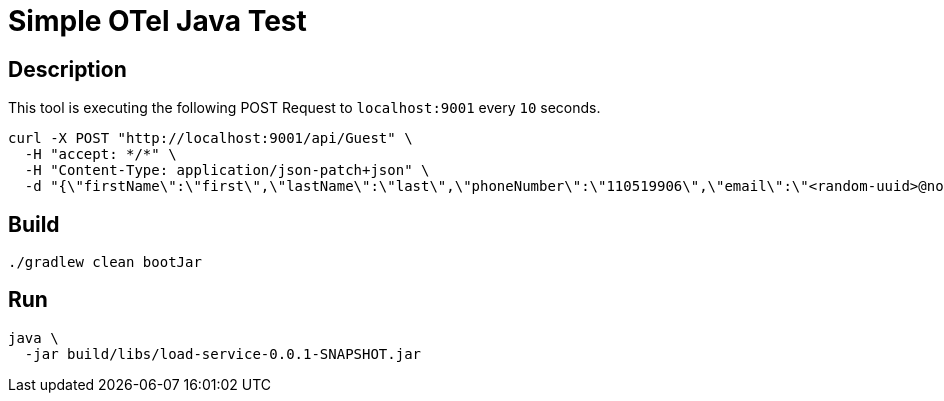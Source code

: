 = Simple OTel Java Test


== Description

This tool is executing the following POST Request to `localhost:9001` every `10` seconds.

[source, sh]
----
curl -X POST "http://localhost:9001/api/Guest" \
  -H "accept: */*" \
  -H "Content-Type: application/json-patch+json" \
  -d "{\"firstName\":\"first\",\"lastName\":\"last\",\"phoneNumber\":\"110519906\",\"email\":\"<random-uuid>@nomail.com\",\"dateOfBirth\":\"19/03/1999\"}"
----



== Build

[source, sh]
----
./gradlew clean bootJar
----


== Run

[source, sh]
----
java \
  -jar build/libs/load-service-0.0.1-SNAPSHOT.jar
----


